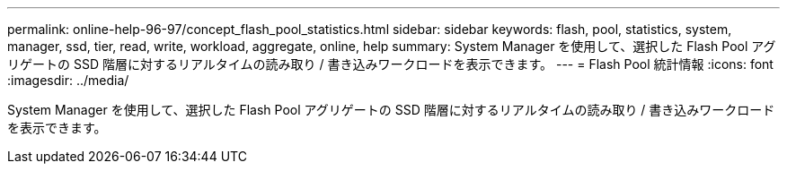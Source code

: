 ---
permalink: online-help-96-97/concept_flash_pool_statistics.html 
sidebar: sidebar 
keywords: flash, pool, statistics, system, manager, ssd, tier, read, write, workload, aggregate, online, help 
summary: System Manager を使用して、選択した Flash Pool アグリゲートの SSD 階層に対するリアルタイムの読み取り / 書き込みワークロードを表示できます。 
---
= Flash Pool 統計情報
:icons: font
:imagesdir: ../media/


[role="lead"]
System Manager を使用して、選択した Flash Pool アグリゲートの SSD 階層に対するリアルタイムの読み取り / 書き込みワークロードを表示できます。

